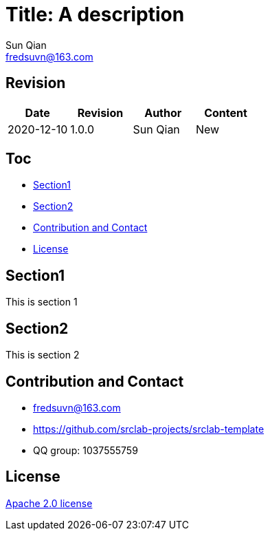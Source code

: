 = Title: A description
Sun Qian <fredsuvn@163.com>
:encoding: UTF-8
:license: https://www.apache.org/licenses/LICENSE-2.0.html[Apache 2.0 license]
:emaill: fredsuvn@163.com
:url: https://github.com/srclab-projects/srclab-template
:qq: 1037555759

//image::logo.svg[logo]

== Revision

[options="header"]
|===
|Date|Revision|Author|Content
|2020-12-10|1.0.0|{author}|New
|===

== Toc

* <<section1>>
* <<section2>>
* <<contact>>
* <<license>>

[#section1]
== Section1

This is section 1

[#section2]
== Section2

This is section 2

[#contact]
== Contribution and Contact

* {emaill}
* {url}
* QQ group: 1037555759

[#license]
== License

{license}